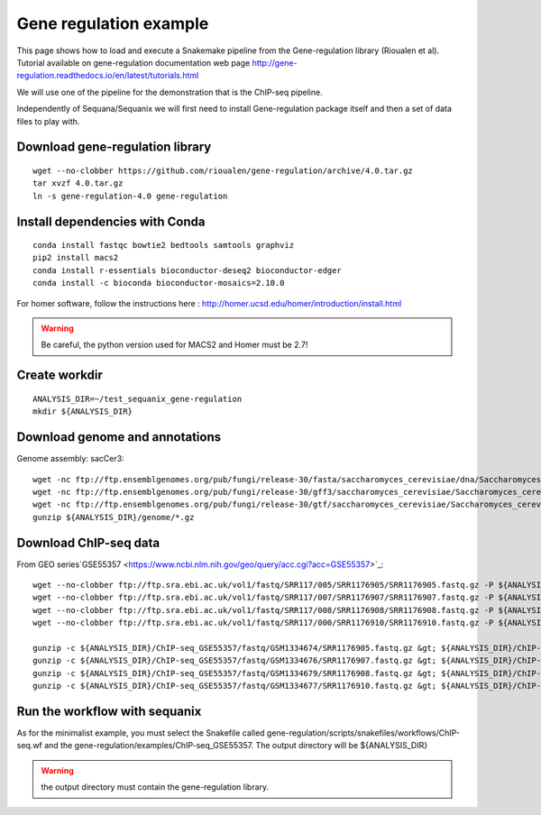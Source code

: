 Gene regulation example
============================

This page shows how to load and execute a Snakemake pipeline from the Gene-regulation library (Rioualen et al). 
Tutorial available on gene-regulation documentation web page http://gene-regulation.readthedocs.io/en/latest/tutorials.html

We will use one of the pipeline for the demonstration that is the ChIP-seq pipeline. 

Independently of Sequana/Sequanix we will first need to install Gene-regulation package itself and then a set of data files to play with. 

Download gene-regulation library
-------------------------------

::

    wget --no-clobber https://github.com/rioualen/gene-regulation/archive/4.0.tar.gz
    tar xvzf 4.0.tar.gz
    ln -s gene-regulation-4.0 gene-regulation

Install dependencies with Conda
-------------------------------

::

    conda install fastqc bowtie2 bedtools samtools graphviz
    pip2 install macs2
    conda install r-essentials bioconductor-deseq2 bioconductor-edger
    conda install -c bioconda bioconductor-mosaics=2.10.0

For homer software, follow the instructions here : http://homer.ucsd.edu/homer/introduction/install.html

.. warning:: Be careful, the python version used for MACS2 and Homer must be 2.7!



Create workdir
--------------

::

    ANALYSIS_DIR=~/test_sequanix_gene-regulation
    mkdir ${ANALYSIS_DIR}


Download genome and annotations
-------------------------------------

Genome assembly: sacCer3::

    wget -nc ftp://ftp.ensemblgenomes.org/pub/fungi/release-30/fasta/saccharomyces_cerevisiae/dna/Saccharomyces_cerevisiae.R64-1-1.30.dna.genome.fa.gz -P ${ANALYSIS_DIR}/genome
    wget -nc ftp://ftp.ensemblgenomes.org/pub/fungi/release-30/gff3/saccharomyces_cerevisiae/Saccharomyces_cerevisiae.R64-1-1.30.gff3.gz -P ${ANALYSIS_DIR}/genome
    wget -nc ftp://ftp.ensemblgenomes.org/pub/fungi/release-30/gtf/saccharomyces_cerevisiae/Saccharomyces_cerevisiae.R64-1-1.30.gtf.gz -P ${ANALYSIS_DIR}/genome
    gunzip ${ANALYSIS_DIR}/genome/*.gz

Download ChIP-seq data
--------------------------

From GEO series`GSE55357 <https://www.ncbi.nlm.nih.gov/geo/query/acc.cgi?acc=GSE55357>`_::

    wget --no-clobber ftp://ftp.sra.ebi.ac.uk/vol1/fastq/SRR117/005/SRR1176905/SRR1176905.fastq.gz -P ${ANALYSIS_DIR}/ChIP-seq_GSE55357/fastq/GSM1334674
    wget --no-clobber ftp://ftp.sra.ebi.ac.uk/vol1/fastq/SRR117/007/SRR1176907/SRR1176907.fastq.gz -P ${ANALYSIS_DIR}/ChIP-seq_GSE55357/fastq/GSM1334676
    wget --no-clobber ftp://ftp.sra.ebi.ac.uk/vol1/fastq/SRR117/008/SRR1176908/SRR1176908.fastq.gz -P ${ANALYSIS_DIR}/ChIP-seq_GSE55357/fastq/GSM1334679
    wget --no-clobber ftp://ftp.sra.ebi.ac.uk/vol1/fastq/SRR117/000/SRR1176910/SRR1176910.fastq.gz -P ${ANALYSIS_DIR}/ChIP-seq_GSE55357/fastq/GSM1334677

    gunzip -c ${ANALYSIS_DIR}/ChIP-seq_GSE55357/fastq/GSM1334674/SRR1176905.fastq.gz &gt; ${ANALYSIS_DIR}/ChIP-seq_GSE55357/fastq/GSM1334674/GSM1334674.fastq; rm -f ${ANALYSIS_DIR}/ChIP-seq_GSE55357/fastq/GSM1334674/SRR1176905.fastq.gz
    gunzip -c ${ANALYSIS_DIR}/ChIP-seq_GSE55357/fastq/GSM1334676/SRR1176907.fastq.gz &gt; ${ANALYSIS_DIR}/ChIP-seq_GSE55357/fastq/GSM1334676/GSM1334676.fastq; rm -f ${ANALYSIS_DIR}/ChIP-seq_GSE55357/fastq/GSM1334676/SRR1176907.fastq.gz
    gunzip -c ${ANALYSIS_DIR}/ChIP-seq_GSE55357/fastq/GSM1334679/SRR1176908.fastq.gz &gt; ${ANALYSIS_DIR}/ChIP-seq_GSE55357/fastq/GSM1334679/GSM1334679.fastq; rm -f ${ANALYSIS_DIR}/ChIP-seq_GSE55357/fastq/GSM1334679/SRR1176908.fastq.gz
    gunzip -c ${ANALYSIS_DIR}/ChIP-seq_GSE55357/fastq/GSM1334677/SRR1176910.fastq.gz &gt; ${ANALYSIS_DIR}/ChIP-seq_GSE55357/fastq/GSM1334677/GSM1334677.fastq; rm -f ${ANALYSIS_DIR}/ChIP-seq_GSE55357/fastq/GSM1334677/SRR1176910.fastq.gz


Run the workflow with sequanix
--------------------------------

As for the minimalist example, you must select the Snakefile called gene-regulation/scripts/snakefiles/workflows/ChIP-seq.wf
and the gene-regulation/examples/ChIP-seq\_GSE55357. The output directory will be ${ANALYSIS_DIR}

.. image:: sequanix-regulation.png
    :width: 30%


.. warning:: the output directory must contain the gene-regulation library.



